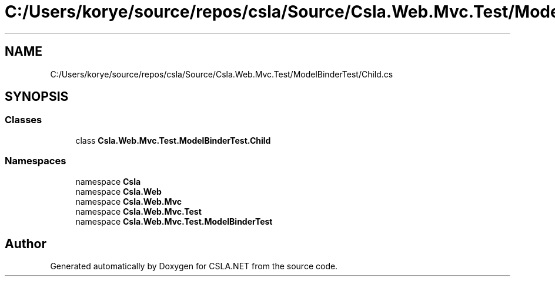 .TH "C:/Users/korye/source/repos/csla/Source/Csla.Web.Mvc.Test/ModelBinderTest/Child.cs" 3 "Wed Jul 21 2021" "Version 5.4.2" "CSLA.NET" \" -*- nroff -*-
.ad l
.nh
.SH NAME
C:/Users/korye/source/repos/csla/Source/Csla.Web.Mvc.Test/ModelBinderTest/Child.cs
.SH SYNOPSIS
.br
.PP
.SS "Classes"

.in +1c
.ti -1c
.RI "class \fBCsla\&.Web\&.Mvc\&.Test\&.ModelBinderTest\&.Child\fP"
.br
.in -1c
.SS "Namespaces"

.in +1c
.ti -1c
.RI "namespace \fBCsla\fP"
.br
.ti -1c
.RI "namespace \fBCsla\&.Web\fP"
.br
.ti -1c
.RI "namespace \fBCsla\&.Web\&.Mvc\fP"
.br
.ti -1c
.RI "namespace \fBCsla\&.Web\&.Mvc\&.Test\fP"
.br
.ti -1c
.RI "namespace \fBCsla\&.Web\&.Mvc\&.Test\&.ModelBinderTest\fP"
.br
.in -1c
.SH "Author"
.PP 
Generated automatically by Doxygen for CSLA\&.NET from the source code\&.
